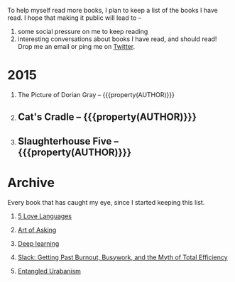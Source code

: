 #+STARTUP: indent hidestars
#+OPTIONS: H:1 tags:nil todo:nil
#+TODO: READING TOREAD BACKLOG SOMEDAY | DONE
#+BEGIN_COMMENT
.. title: Reading List
.. slug: reading-list
.. tags:
.. category:
.. link:
.. description:
.. type: text
.. nocomments: True
#+END_COMMENT


To help myself read more books, I plan to keep a list of the books I have
read. I hope that making it public will lead to --
1. some social pressure on me to keep reading
2. interesting conversations about books I have read, and should read! Drop me
   an email or ping me on [[https://punchagan.com/twitter][Twitter]].

* 2015
** READING The Picture of Dorian Gray -- {{{property(AUTHOR)}}}    :fiction:
:PROPERTIES:
:AUTHOR: Oscar Wilde
:START_DATE: [2015-09-20 Sun]
:SUGGESTED_BY: Michelle on RC's Fiction Books topic
:END:
** DONE Cat's Cradle -- {{{property(AUTHOR)}}}              :ARCHIVE:fiction:
:PROPERTIES:
:AUTHOR: Kurt Vonnegut
:START_DATE: [2015-09-13 Sun]
:END_DATE: [2015-09-19 Sat]
:SUGGESTED_BY: Michelle on RC's Fiction Books topic
:END:
** DONE Slaughterhouse Five -- {{{property(AUTHOR)}}}      :ARCHIVE:fiction:
:PROPERTIES:
:AUTHOR: Kurt Vonnegut
:START_DATE: [2015-11-01 Sun]
:END_DATE: [2015-11-08 Sun]
:SUGGESTED_BY: Picked it up at Crosswords
:END:

* Archive
Every book that has caught my eye, since I started keeping this list.
** TOREAD [[http://www.amazon.com/gp/product/080241270X][5 Love Languages]]
:PROPERTIES:
:SUGGESTED_BY: Matthew P. on RC's "what do you want in a relationship" topic
:URL: http://www.amazon.com/gp/product/080241270X
:END:
** TOREAD [[http://www.amazon.com/The-Art-Asking-Learned-Worrying/dp/1455581089][Art of Asking]]
:PROPERTIES:
:SUGGESTED_BY: Unkal
:URL: http://www.amazon.com/The-Art-Asking-Learned-Worrying/dp/1455581089
:END:
** TOREAD [[http://www-labs.iro.umontreal.ca/~bengioy/dlbook/][Deep learning]]                             :nonfiction:deeplearning:
:PROPERTIES:
:URL: http://www-labs.iro.umontreal.ca/~bengioy/dlbook/
:END:
** SOMEDAY [[http://www.amazon.com/gp/product/0767907698/][Slack: Getting Past Burnout, Busywork, and the Myth of Total Efficiency]] :nonfiction:
:PROPERTIES:
:SUGGESTED_BY: DS
:URL: http://www.amazon.com/gp/product/0767907698/
:END:
** SOMEDAY [[http://www.amazon.in/Entangled-Urbanism-Community-Shopping-Gurgaon/dp/0198099142/][Entangled Urabanism]]
:PROPERTIES:
:SUGGESTED_BY: Read an article by author on kafila.org
:URL: http://www.amazon.in/Entangled-Urbanism-Community-Shopping-Gurgaon/dp/0198099142/
:END:
* COMMENT Maintaining this list
- A how-to: http://danshipper.com/how-to-read-a-lot-of-books
